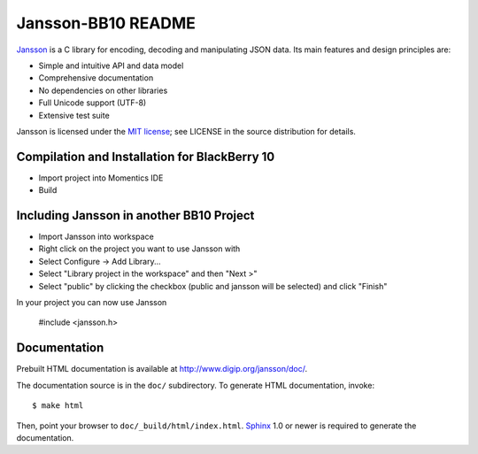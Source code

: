 Jansson-BB10 README
==============

.. image:: https://travis-ci.org/akheron/jansson.png
  :target: https://travis-ci.org/akheron/jansson

.. image:: https://ci.appveyor.com/api/projects/status/lmhkkc4q8cwc65ko
  :target: https://ci.appveyor.com/project/akheron/jansson

Jansson_ is a C library for encoding, decoding and manipulating JSON
data. Its main features and design principles are:

- Simple and intuitive API and data model

- Comprehensive documentation

- No dependencies on other libraries

- Full Unicode support (UTF-8)

- Extensive test suite

Jansson is licensed under the `MIT license`_; see LICENSE in the
source distribution for details.


Compilation and Installation for BlackBerry 10
----------------------------------------------------------

- Import project into Momentics IDE

- Build


Including Jansson in another BB10 Project
------------------------------------

- Import Jansson into workspace

- Right click on the project you want to use Jansson with

- Select Configure -> Add Library...

- Select "Library project in the workspace" and then "Next >"

- Select "public" by clicking the checkbox (public and jansson will be selected) and click "Finish"


In your project you can now use Jansson

   #include <jansson.h>

   
Documentation
-------------

Prebuilt HTML documentation is available at
http://www.digip.org/jansson/doc/.

The documentation source is in the ``doc/`` subdirectory. To generate
HTML documentation, invoke::

   $ make html

Then, point your browser to ``doc/_build/html/index.html``. Sphinx_
1.0 or newer is required to generate the documentation.


.. _Jansson: http://www.digip.org/jansson/
.. _`MIT license`: http://www.opensource.org/licenses/mit-license.php
.. _Sphinx: http://sphinx.pocoo.org/
